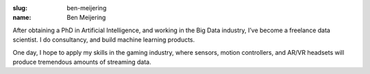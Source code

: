 :slug: ben-meijering
:name: Ben Meijering

After obtaining a PhD in Artificial Intelligence, and working in the Big Data industry, I’ve become a freelance data scientist. I do consultancy, and build machine learning products.

One day, I hope to apply my skills in the gaming industry, where sensors, motion controllers, and AR/VR headsets will produce tremendous amounts of streaming data.

